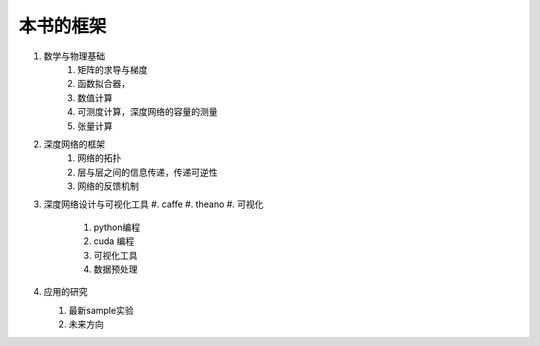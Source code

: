 ﻿本书的框架
==========

#. 数学与物理基础
     #. 矩阵的求导与梯度
     #. 函数拟合器，
     #. 数值计算
     #. 可测度计算，深度网络的容量的测量
     #. 张量计算
#. 深度网络的框架
     #. 网络的拓扑
     #. 层与层之间的信息传递，传递可逆性
     #. 网络的反馈机制
#. 深度网络设计与可视化工具
   #. caffe
   #. theano
   #. 可视化
        #. python编程
        #. cuda 编程
        #. 可视化工具
        #. 数据预处理


#. 应用的研究

   #. 最新sample实验
   #. 未来方向
